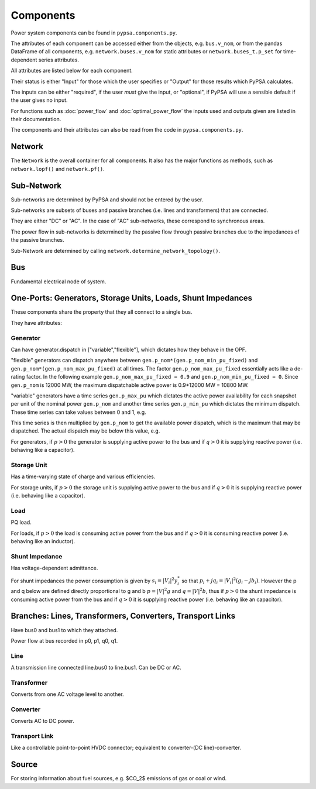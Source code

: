 #################
 Components
#################


Power system components can be found in ``pypsa.components.py``.

The attributes of each component can be accessed either from the
objects, e.g. ``bus.v_nom``, or from the pandas DataFrame of all
components, e.g. ``network.buses.v_nom`` for static attributes or
``network.buses_t.p_set`` for time-dependent series attributes.

All attributes are listed below for each component.

Their status is either "Input" for those which the user specifies or
"Output" for those results which PyPSA calculates.

The inputs can be either "required", if the user *must* give the
input, or "optional", if PyPSA will use a sensible default if the user
gives no input.

For functions such as :doc:`power_flow` and :doc:`optimal_power_flow` the inputs used and outputs given are listed in their documentation.

The components and their attributes can also be read from the code in
``pypsa.components.py``.


Network
==========

The ``Network`` is the overall container for all components. It also
has the major functions as methods, such as ``network.lopf()`` and
``network.pf()``.

.. csv-table::
   :header-rows: 1
   :file: network.csv



Sub-Network
=============

Sub-networks are determined by PyPSA and should not be entered by the
user.

Sub-networks are subsets of buses and passive branches (i.e. lines and
transformers) that are connected.

They are either "DC" or "AC". In the case of "AC" sub-networks, these
correspond to synchronous areas.

The power flow in sub-networks is determined by the passive flow
through passive branches due to the impedances of the passive branches.

Sub-Network are determined by calling
``network.determine_network_topology()``.


.. csv-table::
   :header-rows: 1
   :file: sub_network.csv


Bus
=======

Fundamental electrical node of system.



.. csv-table::
   :header-rows: 1
   :file: buses.csv


One-Ports: Generators, Storage Units, Loads, Shunt Impedances
============================================================

These components share the property that they all connect to a single
bus.

They have attributes:


.. csv-table::
   :header-rows: 1
   :file: one_ports.csv




Generator
---------

Can have generator.dispatch in ["variable","flexible"], which dictates
how they behave in the OPF.

"flexible" generators can dispatch anywhere between
``gen.p_nom*(gen.p_nom_min_pu_fixed)`` and
``gen.p_nom*(gen.p_nom_max_pu_fixed)`` at all times. The factor
``gen.p_nom_max_pu_fixed`` essentially acts like a de-rating
factor. In the following example ``gen.p_nom_max_pu_fixed = 0.9`` and ``gen.p_nom_min_pu_fixed = 0``. Since ``gen.p_nom`` is 12000 MW, the maximum dispatchable active power is 0.9*12000 MW = 10800 MW.

.. image:: img/nuclear-dispatch.png





"variable" generators have a time series ``gen.p_max_pu`` which
dictates the active power availability for each snapshot per unit of the nominal power ``gen.p_nom`` and another
time series ``gen.p_min_pu`` which dictates the minimum dispatch. These time
series can take values between 0 and 1, e.g.

.. image:: img/p_max_pu.png

This time series is then multiplied by ``gen.p_nom`` to get the
available power dispatch, which is the maximum that may be dispatched. The actual dispatch may be below this value, e.g.

.. image:: img/scigrid-curtailment.png



For generators, if :math:`p>0` the generator is supplying active power
to the bus and if :math:`q>0` it is supplying reactive power
(i.e. behaving like a capacitor).


.. csv-table::
   :header-rows: 1
   :file: generators.csv



Storage Unit
------------

Has a time-varying state of charge and various efficiencies.

For storage units, if :math:`p>0` the storage unit is supplying active
power to the bus and if :math:`q>0` it is supplying reactive power
(i.e. behaving like a capacitor).



.. csv-table::
   :header-rows: 1
   :file: storage_units.csv


Load
-----

PQ load.

For loads, if :math:`p>0` the load is consuming active power from the
bus and if :math:`q>0` it is consuming reactive power (i.e. behaving
like an inductor).


.. csv-table::
   :header-rows: 1
   :file: loads.csv


Shunt Impedance
---------------

Has voltage-dependent admittance.



For shunt impedances the power consumption is given by :math:`s_i =
|V_i|^2 y_i^*` so that :math:`p_i + j q_i = |V_i|^2 (g_i
-jb_i)`. However the p and q below are defined directly proportional
to g and b :math:`p = |V|^2g` and :math:`q = |V|^2b`, thus if
:math:`p>0` the shunt impedance is consuming active power from the bus
and if :math:`q>0` it is supplying reactive power (i.e. behaving like
an capacitor).



.. csv-table::
   :header-rows: 1
   :file: shunt_impedances.csv


Branches: Lines, Transformers, Converters, Transport Links
===========================================================

Have bus0 and bus1 to which they attached.

Power flow at bus recorded in p0, p1, q0, q1.



.. csv-table::
   :header-rows: 1
   :file: branches.csv


Line
------

A transmission line connected line.bus0 to line.bus1. Can be DC or AC.


.. csv-table::
   :header-rows: 1
   :file: lines.csv


Transformer
------------

Converts from one AC voltage level to another.


.. csv-table::
   :header-rows: 1
   :file: transformers.csv


Converter
----------

Converts AC to DC power.


.. csv-table::
   :header-rows: 1
   :file: converters.csv


Transport Link
--------------

Like a controllable point-to-point HVDC connector; equivalent to
converter-(DC line)-converter.


.. csv-table::
   :header-rows: 1
   :file: transport_links.csv


Source
======

For storing information about fuel sources, e.g. $CO_2$ emissions of gas or coal or wind.


.. csv-table::
   :header-rows: 1
   :file: sources.csv
